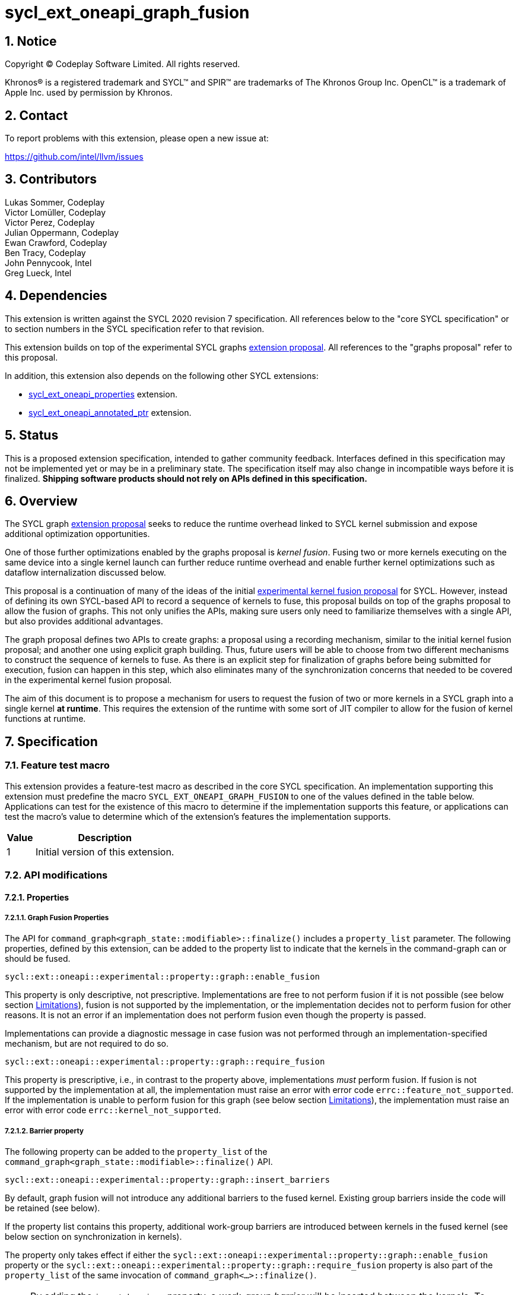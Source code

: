 = sycl_ext_oneapi_graph_fusion

:source-highlighter: coderay
:coderay-linenums-mode: table

// This section needs to be after the document title.
:doctype: book
:toc2:
:toc: left
:encoding: utf-8
:lang: en
:dpcpp: pass:[DPC++]
:sectnums:
:sectnumlevels: 4

// Set the default source code type in this document to C++,
// for syntax highlighting purposes.  This is needed because
// docbook uses c++ and html5 uses cpp.
:language: {basebackend@docbook:c++:cpp}


== Notice

[%hardbreaks]
Copyright (C) Codeplay Software Limited.  All rights reserved.

Khronos(R) is a registered trademark and SYCL(TM) and SPIR(TM) are trademarks
of The Khronos Group Inc.  OpenCL(TM) is a trademark of Apple Inc. used by
permission by Khronos.


== Contact

To report problems with this extension, please open a new issue at:

https://github.com/intel/llvm/issues

== Contributors

Lukas Sommer, Codeplay +
Victor Lomüller, Codeplay +
Victor Perez, Codeplay +
Julian Oppermann, Codeplay +
Ewan Crawford, Codeplay +
Ben Tracy, Codeplay +
John Pennycook, Intel +
Greg Lueck, Intel +

== Dependencies

This extension is written against the SYCL 2020 revision 7 specification.  All
references below to the "core SYCL specification" or to section numbers in the
SYCL specification refer to that revision.

This extension builds on top of the experimental SYCL graphs
https://github.com/intel/llvm/blob/sycl/sycl/doc/extensions/experimental/sycl_ext_oneapi_graph.asciidoc[extension
proposal]. All references to the "graphs proposal" refer to this proposal.

In addition, this extension also depends on the following other SYCL extensions:

* link:../experimental/sycl_ext_oneapi_properties.asciidoc[sycl_ext_oneapi_properties]
extension.
* link:../experimental/sycl_ext_oneapi_annotated_ptr.asciidoc[sycl_ext_oneapi_annotated_ptr]
extension.

== Status

This is a proposed extension specification, intended to gather community
feedback.  Interfaces defined in this specification may not be implemented yet
or may be in a preliminary state.  The specification itself may also change in
incompatible ways before it is finalized.  *Shipping software products should
not rely on APIs defined in this specification.*

== Overview

The SYCL graph
https://github.com/intel/llvm/blob/sycl/sycl/doc/extensions/experimental/sycl_ext_oneapi_graph.asciidoc[extension
proposal] seeks to reduce the runtime overhead linked to SYCL kernel submission
and expose additional optimization opportunities.

One of those further optimizations enabled by the graphs proposal is _kernel
fusion_. Fusing two or more kernels executing on the same device into a single
kernel launch can further reduce runtime overhead and enable further kernel
optimizations such as dataflow internalization discussed below.

This proposal is a continuation of many of the ideas of the initial
https://github.com/intel/llvm/blob/sycl/sycl/doc/extensions/experimental/sycl_ext_codeplay_kernel_fusion.asciidoc[experimental
kernel fusion proposal] for SYCL. However, instead of defining its own
SYCL-based API to record a sequence of kernels to fuse, this proposal builds on
top of the graphs proposal to allow the fusion of graphs. This not only unifies
the APIs, making sure users only need to familiarize themselves with a single
API, but also provides additional advantages. 

The graph proposal defines two APIs to create graphs: a proposal using a
recording mechanism, similar to the initial kernel fusion proposal; and another
one using explicit graph building. Thus, future users will be able to choose
from two different mechanisms to construct the sequence of kernels to fuse. As
there is an explicit step for finalization of graphs before being submitted for
execution, fusion can happen in this step, which also eliminates many of the
synchronization concerns that needed to be covered in the experimental kernel
fusion proposal.

The aim of this document is to propose a mechanism for users to request the
fusion of two or more kernels in a SYCL graph into a single kernel **at
runtime**. This requires the extension of the runtime with some sort of JIT
compiler to allow for the fusion of kernel functions at runtime.

== Specification

=== Feature test macro

This extension provides a feature-test macro as described in the core SYCL
specification.  An implementation supporting this extension must predefine the
macro `SYCL_EXT_ONEAPI_GRAPH_FUSION` to one of the values defined in the
table below.  Applications can test for the existence of this macro to determine
if the implementation supports this feature, or applications can test the
macro's value to determine which of the extension's features the implementation
supports.

[%header,cols="1,5"]
|===
|Value
|Description

|1
|Initial version of this extension.
|===

=== API modifications

==== Properties

===== Graph Fusion Properties

The API for `command_graph<graph_state::modifiable>::finalize()` includes a
`property_list` parameter. The following properties, defined by this extension,
can be added to the property list to indicate that the kernels in the
command-graph can or should be fused. 

```c++
sycl::ext::oneapi::experimental::property::graph::enable_fusion 
```

This property is only descriptive, not prescriptive. Implementations are free to
not perform fusion if it is not possible 
(see below section <<limitations, Limitations>>), fusion is not
supported by the implementation, or the implementation decides not to perform
fusion for other reasons. It is not an error if an implementation does not
perform fusion even though the property is passed. 

Implementations can provide a diagnostic message in case fusion was not
performed through an implementation-specified mechanism, but are not required to
do so.

```c++
sycl::ext::oneapi::experimental::property::graph::require_fusion
```

This property is prescriptive, i.e., in contrast to the property above,
implementations _must_ perform fusion. If fusion is not supported by the
implementation at all, the implementation must raise an error with error code
`errc::feature_not_supported`. If the implementation is unable to perform fusion
for this graph (see below section <<limitations, Limitations>>), the
implementation must raise an error with error code `errc::kernel_not_supported`.

===== Barrier property

The following property can be added to the `property_list` of the
`command_graph<graph_state::modifiable>::finalize()` API.

```c++
sycl::ext::oneapi::experimental::property::graph::insert_barriers
```

By default, graph fusion will not introduce any additional barriers to the
fused kernel. Existing group barriers inside the code will be retained (see
below). 

If the property list contains this property, additional work-group barriers are 
introduced between kernels in the fused kernel (see below section on 
synchronization in kernels). 

The property only takes effect if either the
`sycl::ext::oneapi::experimental::property::graph::enable_fusion`
property or the
`sycl::ext::oneapi::experimental::property::graph::require_fusion` property is 
also part of the `property_list` of the same invocation of
`command_graph<...>::finalize()`. 

[NOTE]
====
By adding the `insert_barriers` property, a _work-group barrier_ will be
inserted between the kernels. To achieve a device-wide synchronization, i.e.,
a synchronization between different work-groups that is implicit between two
kernels when executed separately, users should leverage the subgraph feature of
the SYCL graph proposal, as device-wide synchronization inside the fused kernel
is not achievable. By creating two subgraphs, fusing each and adding both to
the same graph, a device-wide synchronization between two fused parts can be
achieved if necessary.
====

===== Access scope property

Specializations of the following property template can be passed to three
different APIs, namely:

* The `accessor` constructor, giving a more granular control.
* The `buffer` constructor, in which case all the `accessors` derived from 
this buffer will inherit this property (unless overridden).
* The property list parameter of `annotated_ptr`, to apply the property to a
USM pointer.

```c++
namespace sycl::ext::oneapi::experimental::property{

  template<sycl::memory_scope Scope>
  struct access_scope {};

  inline constexpr auto access_scope_work_group = 
                                    access_scope<memory_scope_work_group>;

  inline constexpr auto access_scope_work_item = 
                                    access_scope<memory_scope_work_item>;

} // namespace sycl::ext::oneapi::experimental::property
```

Specializations of the `access_scope` property template can be used to express
the access pattern of kernels to a buffer or USM allocation.

The specializations of the property are an assertion by the application that
each element in the buffer or allocated device memory is at most accessed in
the given memory scope in the kernel submitted by this command-group (in case
the property is specified on an accessor) or in any kernel in the graph (in case
the property is specified on a buffer or an USM pointer).

More concretely, the two shortcuts express the following semantics:

* `access_scope_work_group`: Applying this specialization asserts that each
element in the buffer or allocated device memory is accessed by no more than one
work-group.

* `access_scope_work_item`: Applying this specialization asserts that each
element in the buffer or allocated device memory is accessed by no more than one
work-item.

Implementations may treat specializations of the access scope property as a
hint to promote the elements of the buffer or allocated device memory to a
different type of memory (see below section on local and private
internalization).

If different specializations are applied to accessors to the same buffer or
device memory allocation, the resolution rules specified below apply.

The property is not prescriptive, implementations are free to not perform
internalization and it is no error if they do not perform internalization.
Implementations can provide a diagnostic message in case internalization was
not performed through an implementation-specified mechanism, but are not
required to do so.

In case the `access_scope` property is attached to `annotated_ptr`, the
properties should be inspected by an implementation when the `annotated_ptr` is
captured by a kernel lambda or otherwise passed as an argument to a kernel
function. Implementations are not required to track internalization-related
information from other USM pointers that may be used by a kernel, such as those
stored inside of structs or other data structures.

===== Internal memory property

The following property can be passed to three different APIs, namely:

* The `accessor` constructor, giving a more granular control.
* The `buffer` constructor, in which case all the `accessors` derived from 
this buffer will inherit this property (unless overridden).
* The property list parameter of `annotated_ptr`, to apply the property to a
USM pointer.

```c++ 
sycl::ext::oneapi::experimental::property::fusion_internal_memory 
```

By applying this property, the application asserts that the updates made to the
buffer or allocated device memory by the kernel submitted by this command-group
(in case the property is specified on an accessor) or in any kernel in the
graph (in case the property is specified on a buffer or an USM pointer) may not
be available for use after the fused kernel completes execution.
Implementations may treat this as a hint to not write back the final result to
global memory.

The property is not prescriptive, implementations are free to not perform
internalization and it is no error if they do not perform internalization.
Implementations can provide a diagnostic message in case internalization was
not performed through an implementation-specified mechanism, but are not
required to do so.

In case the `fusion_internal_memory` property is attached to `annotated_ptr`,
the properties should be inspected by an implementation when the
`annotated_ptr` is captured by a kernel lambda or otherwise passed as an
argument to a kernel function. Implementations are not required to track
internalization-related information from other USM pointers that may be used by
a kernel, such as those stored inside of structs or other data structures.


==== Device aspect 

To support querying whether a SYCL device and the underlying platform support
kernel fusion for graphs, the following device aspect is added as part of this
extension proposal. 

```c++
sycl::aspect::ext_oneapi_graph_fusion
```

Devices with `aspect::ext_oneapi_graph_fusion` support kernel fusion for graphs.

=== Linearization

In order to be able to perform kernel fusion, the commands in a graph must be
arranged in a valid sequential order. 

A valid _linearization_ of the graph is an order of the commands in the graph
such that each command in the linearization depends only on commands that appear
in the sequence before the command itself. 

The exact linearization of the dependency DAG (which generally only implies a
partial order) is implementation defined. The linearization should be
deterministic, i.e., it should yield the same sequence when presented with the
same DAG.

=== Synchronization in kernels

Group barriers semantics do not change in the fused kernel and barriers already
in the unfused kernels are preserved in the fused kernel. 

Despite this, it is worth noting that, in order to introduce synchronization
between work items in a same work-group executing a fused kernel, a work-group
barrier can added between each of the kernels being fused by applying the
`insert_barriers` property.

As the fusion compiler can reason about the access behavior of the different
kernels only in a very limited fashion, **it's the user's responsibility to
make sure no data races occur in the fused kernel**. Data races could in
particular be introduced because the implicit device-wide synchronization
between the execution of two separate kernels is eliminated by fusion. The user
must ensure that the kernels combined during fusion do not rely on this
synchronization or introduce appropriate synchronization.

Device-wide synchronization can be achieved by splitting the graph into multiple
subgraphs and fusing each separately, as described above.

=== Limitations

Some scenarios might require fusion to be cancelled if some undesired scenarios
arise. The required implementation behavior in this case depends on the
property that was used to initiate fusion.

If the _descriptive_ `enable_fusion` property was used to initiate fusion, it
is not an error for an implementation to cancel fusion in those scenarios. A
valid recovery from such a scenario is to not perform fusion and rather
maintain the original graph, executing the kernels individually rather than in
a single fused kernel. Implementations can provide a diagnostic message in case
fusion was cancelled through an implementation-specified mechanism, but are not
required to do so.

If, on the other hand, the _prescriptive_ `require_fusion` property was used to
initiate fusion, implementations must raise an error if they need to cancel
fusion in those scenarios.

The following sections describe a number of scenarios that might require to
cancel fusion. Note that some implementations might be more capable/permissive
and might not abort fusion in all of these cases.

==== Hierarchical Parallelism

The extension does not support kernels using hierarchical parallelism. Although
some implementations might want to add support for this kind of kernels.

==== Incompatible ND-ranges of the kernels to fuse

Incompatibility of ND-ranges will be determined by the kernel fusion
implementation. All implementations should support fusing kernels with the exact
same ND-ranges, but implementations might cancel fusion as soon as a kernel with
a different ND-range is submitted.

==== Kernels with different dimensions

Similar to the previous one, it is implementation-defined whether or not to
support fusing kernels with different dimensionality.

==== No intermediate representation

In case any of the kernels to be fused does not come with an accessible
suitable intermediate representation, kernel fusion is canceled.

==== Explicit memory operations and host tasks

The graph proposal allows graphs to contain, next to device kernels, explicit
memory operations and host tasks. As both of these types of commands cannot be
integrated into a fused kernel, fusion must be cancelled, unless there is a
valid linearization (see above section on linearization) that allows all memory
operations and host tasks to execute either before or after all device kernels.
It is valid to execute some memory operations and host tasks before all device
kernels and some after all device kernels, as long as that sequence is a valid
linearization.

==== Multi-device graph

Attempting to fuse a graph containing device kernels for more than one device
may lead to fusion being cancelled, as kernel fusion across multiple devices
and/or backends is generally not possible. 

=== Internalization

While avoiding repeated kernel launch overheads will most likely already improve
application performance, kernel fusion can deliver even higher performance gains
when internalizing dataflows.

In a situation where data produced by one kernel is consumed by another kernel
and the two kernels are fused, the dataflow from the first kernel to the second
kernel can be made internal to the fused kernel. Instead of using time-consuming
reads and writes to/from global memory, the fused kernel can use much faster
mechanisms, e.g., registers or private memory to "communicate" the result.

To achieve this result during fusion, a fusion compiler must establish some
additional context and information. 

First, the compiler must know that two arguments refer to the same underlying
memory. This can be inferred during runtime, so no additional user input is
required.

For the remaining information that needs to be established, the necessity of
user-provided input depends on the individual capabilities of the
implementation. 

If the implementation's fusion compiler is not able to initialize the
internalized buffers or memories, elements of the internalized buffer or memory
being read by a kernel must have been written before (either in the same kernel
or in a previous one in the same graph). This behavior can be asserted by the
application by applying the `no_init` property (see
https://registry.khronos.org/SYCL/specs/sycl-2020/html/sycl-2020.html#_properties_2[section
4.7.6.4] of the SYCL specification) to the buffer or allocated device memory.

To this end, this extension allows the use of the property in more places than
defined in Table 52 in the SYCL specification. More concretely, this extension
allows to use the property in the buffer constructor or the property list
parameter of `annotated_ptr<...>`. In case the `no_init` property is attached to 
`annotated_ptr`, the properties should be inspected by an implementation when
the `annotated_ptr` is captured by a kernel lambda or otherwise passed as an
argument to a kernel function. Implementations are not required to track
internalization-related information from other USM pointers that may be used by
a kernel, such as those stored inside of structs or other data structures.

If the implementation's fusion compiler is not able to guarantee write-back of
the final result after internalization, values stored to an internalized
buffer/memory must not be used by any other kernel not part of the graph, as
the data becomes unavailable to consumers through internalization. This is
knowledge that the compiler cannot deduce. Instead, the fact that the values
stored to an internalized buffer/memory are not used outside the fused kernel
must be provided by the user by applying the `fusion_internal_memory` property
to the buffer or allocated device memory as described above.

The type of memory that can be used for internalization depends on the memory
access pattern of the fused kernel. Depending on the access pattern, the buffer
or allocated device memory can be classified as:

* _Privately internalizable_: If not a single element of the buffer/memory is to
  be accessed by more than one work-item;

* _Locally internalizable_: If not a single element of the buffer/memory is to
  be accessed by work items of different work groups.

If the implementation's fusion compiler is not able to deduce the access
pattern, suitable information must be provided by the user. To this end,
specializations of the `access_scope` property template defined in this
proposal can be used to inform the fusion compiler about the access pattern of
the kernels involved in fusion.

If an `annotated_ptr` is created with any of the properties relating to
internalization and captured by a kernel lambda or otherwise passed as an
argument to a kernel function participating in fusion, the underlying memory
must only be accessed via pointers that are also captured or passed as kernel
argument. Access to the underlying memory via a different pointer, such as
pointers stored inside of structs or other data structures results in undefined
behavior.

As already stated above, it depends on the implementation's capabilities which
properties need to be applied to a buffer or allocated device memory to enable
dataflow internalization. Implementations should document the necessary
properties required to enable internalization in implementation documentation.

All internalization-related properties are only _descriptive_, so it is not an
error if an implementation is unable to or for other reasons decides not to
perform internalization based on the specified properties. Implementations can
provide a diagnostic message in case the set of specified properties are not
sufficient to perform internalization, but are not required to do so.

[NOTE]
====
The current implementation in DPC++ requires the addition of the `no_init`,
`fusion_internal_memory` and one specialization of the `access_scope` property
to buffers or allocated device memory to enable internalization.
====

==== Buffer internalization

In some cases, the user will specify different access scopes for a
buffer and accessors to such buffer. When incompatible combinations are used, an
`exception` with `errc::invalid` error code is thrown. Otherwise, these
properties must be combined as follows:

[options="header"]
|===
|Accessor Access Scope|Buffer Access Scope|Resulting Access Scope 

.3+.^|None
|None
|None

|Work Group
|Work Group

|Work Item
|Work Item

.3+.^|Work Group
|None
|Work Group

|Work Group
|Work Group

|Work Item
|*Error*

.3+.^|Work Item
|None
|Work Item

|Work Group
|*Error*

|Work Item
|Work Item
|===

In case different internalization targets are used for accessors to the same
buffer or for `annotated_ptr` pointing to the same underlying memory, the
following (commutative and associative) rules are followed:

[options="header"]
|===
|Accessor/Ptr~1~ Access Scope|Accessor/Ptr~2~ Access Scope|Resulting Access Scope 

|None
|_Any_
|None

.2+.^|Work Group
|Work Group
|Work Group

|Work Item
|None

|Work Item
|Work Item
|Work Item
|===

If no work-group size is specified or two kernels specify different
work-group sizes when attempting local internalization for any of the
kernels involved in the fusion, no internalization will be
performed. If there is a mismatch between the two accessors (access
range, access offset, number of dimensions, data type), no
internalization is performed.

== Examples

=== Buffer-based example

```c++
#include <sycl/sycl.hpp>

namespace sycl_ext = sycl::ext::oneapi::experimental;

struct AddKernel {
  sycl::accessor<int, 1> accIn1;
  sycl::accessor<int, 1> accIn2;
  sycl::accessor<int, 1> accOut;

  void operator()(sycl::id<1> i) const { accOut[i] = accIn1[i] + accIn2[i]; }
};

int main() {
  constexpr size_t dataSize = 512;
  int in1[dataSize], in2[dataSize], in3[dataSize], out[dataSize];

  sycl::queue q{default_selector_v};

  {
    sycl::buffer<int> bIn1{in1, sycl::range{dataSize}};
    bIn1.set_write_back(false);
    sycl::buffer<int> bIn2{in2, sycl::range{dataSize}};
    bIn2.set_write_back(false);
    sycl::buffer<int> bIn3{in3, sycl::range{dataSize}};
    bIn3.set_write_back(false);
    buffer<int> bTmp1{range{dataSize}};
    // Internalization specified on the buffer
    sycl::buffer<int> bTmp2{
        sycl::range{dataSize},
        {sycl_ext::property::access_scope_work_item{},
          sycl_ext::property::fusion_internal_memory{},
          sycl::no_init}};
    // Internalization specified on the buffer
    sycl::buffer<int> bTmp3{
        sycl::range{dataSize},
        {sycl_ext::property::access_scope_work_item{},
          sycl_ext::property::fusion_internal_memory{},
          sycl::no_init}};
    sycl::buffer<int> bOut{out, sycl::range{dataSize}};
    bOut.set_write_back(false);

    sycl_ext::command_graph graph{
        q.get_context(), q.get_device(),
        sycl_ext::property::graph::assume_buffer_outlives_graph{}};

    graph.begin_recording(q);

    q.submit([&](sycl::handler &cgh) {
      auto accIn1 = bIn1.get_access(cgh);
      auto accIn2 = bIn2.get_access(cgh);
      // Internalization specified on each accessor.
      auto accTmp1 = bTmp1.get_access(cgh,
            sycl_ext::property::access_scope_work_item{}
            sycl_ext::property::fusion_internal_memory{},
            sycl::no_init);
      cgh.parallel_for<AddKernel>(dataSize, AddKernel{accIn1, accIn2, accTmp1});
    });

    q.submit([&](sycl::handler &cgh) {
      // Internalization specified on each accessor.
      auto accTmp1 = bTmp1.get_access(cgh,
            sycl_ext::property::access_scope_work_item{}
            sycl_ext::property::fusion_internal_memory{},
            sycl::no_init);
      auto accIn3 = bIn3.get_access(cgh);
      auto accTmp2 = bTmp2.get_access(cgh);
      cgh.parallel_for<class KernelOne>(
          dataSize, [=](sycl::id<1> i) { accTmp2[i] = accTmp1[i] * accIn3[i]; });
    });

    q.submit([&](sycl::handler &cgh) {
      // Internalization specified on each accessor.
      auto accTmp1 = bTmp1.get_access(cgh,
            sycl_ext::property::access_scope_work_item{}
            sycl_ext::property::fusion_internal_memory{},
            sycl::no_init);
      auto accTmp3 = bTmp3.get_access(cgh);
      cgh.parallel_for<class KernelTwo>(
          dataSize, [=](sycl::id<1> i) { accTmp3[i] = accTmp1[i] * 5; });
    });

    q.submit([&](sycl::handler &cgh) {
      auto accTmp2 = bTmp2.get_access(cgh);
      auto accTmp3 = bTmp3.get_access(cgh);
      auto accOut = bOut.get_access(cgh);
      cgh.parallel_for<AddKernel>(dataSize,
                                  AddKernel{accTmp2, accTmp3, accOut});
    });

    graph.end_recording();

    // Trigger fusion during finalization.
    auto exec_graph =
        graph.finalize({sycl_ext::property::graph::require_fusion{}});

    q.ext_oneapi_graph(exec_graph);

    q.wait();
  }
  return 0;
}
```

=== USM-based example

```c++
#include <sycl/sycl.hpp>

namespace sycl_ext = sycl::ext::oneapi::experimental;

int main() {
  constexpr size_t dataSize = 512;
  constexpr size_t numBytes = dataSize * sizeof(int);

  int in1[dataSize], in2[dataSize], in3[dataSize], out[dataSize];

  sycl::queue q{default_selector_v};

  sycl_ext::command_graph graph{q.get_context(), q.get_device()};

  int *dIn1, dIn2, dIn3, dTmp, dOut;

  dIn1 = sycl::malloc_device<int>(q, dataSize);
  dIn2 = sycl::malloc_device<int>(q, dataSize);
  dIn3 = sycl::malloc_device<int>(q, dataSize);
  dOut = sycl::malloc_device<int>(q, dataSize);

  // Specify internalization to local memory for an USM pointer
  dTmp = sycl::malloc_device<int>(q, dataSize)
  auto annotatedTmp = sycl_ext::annotated_ptr(
      dTmp, sycl_ext::property::access_scope_work_group{},
             sycl_ext::property::fusion_internal_memory{}, no_init);

  // This explicit memory operation is compatible with fusion, as it can be
  // linearized before any device kernel in the graph.
  auto copy_in1 =
      graph.add([&](sycl::handler &cgh) { cgh.memcpy(dIn1, in1, numBytes); });

  // This explicit memory operation is compatible with fusion, as it can be
  // linearized before any device kernel in the graph.
  auto copy_in2 =
      graph.add([&](sycl::handler &cgh) { cgh.memcpy(dIn2, in2, numBytes); });

  auto kernel1 = graph.add(
      [&](sycl::handler &cgh) {
        cgh.parallel_for<class KernelOne>(
            dataSize, [=](sycl::id<1> i) { annotatedTmp[i] = in1[i] + in2[i]; });
      },
      {sycl_ext::property::node::depends_on(copy_in1, copy_in2)});

  // This explicit memory operation is compatible with fusion, as it can be
  // linearized before any device kernel in the graph.
  auto copy_in3 =
      graph.add([&](sycl::handler &cgh) { cgh.memcpy(dIn3, in3, numBytes); });

  auto kernel2 = graph.add(
      [&](sycl::handler &cgh) {
        cgh.parallel_for<class KernelTwo>(
            dataSize, [=](sycl::id<1> i) { out[i] = annotatedTmp[i] * in3[i]; });
      },
      {sycl_ext::property::node::depends_on(copy_in3, kernel1)});

  // This explicit memory operation is compatible with fusion, as it can be
  // linearized after any device kernel in the graph.
  auto copy_out =
      graph.add([&](sycl::handler &cgh) { cgh.memcpy(out, dOut, numBytes); },
                {sycl_ext::property::node::depends_on(kernel2)});

  // Trigger fusion during finalization.
  auto exec = graph.finalize({sycl_ext::property::graph::require_fusion{}});

  // use queue shortcut for graph submission
  q.ext_oneapi_graph(exec).wait();

  sycl::free(dIn1, q);
  sycl::free(dIn2, q);
  sycl::free(dIn3, q);
  sycl::free(dOut, q);
  sycl::free(dTmp, q);

  return 0;
}
```

== Revision History

[cols="5,15,15,70"]
[grid="rows"]
[options="header"]
|========================================
|Rev|Date|Authors|Changes
|1|2023-02-16|Lukas Sommer|*Initial draft*
|2|2023-03-16|Lukas Sommer|*Remove reference to outdated `add_malloc_device` API*
|3|2023-04-11|Lukas Sommer|*Update usage examples for graph API changes*
|4|2023-08-17|Lukas Sommer|*Update after graph extension has been merged*
|5|2023-09-01|Lukas Sommer|*Split internalization properties and change barrier*
|6|2023-09-13|Lukas Sommer|*Use annotated_ptr for USM internalization*
|========================================
